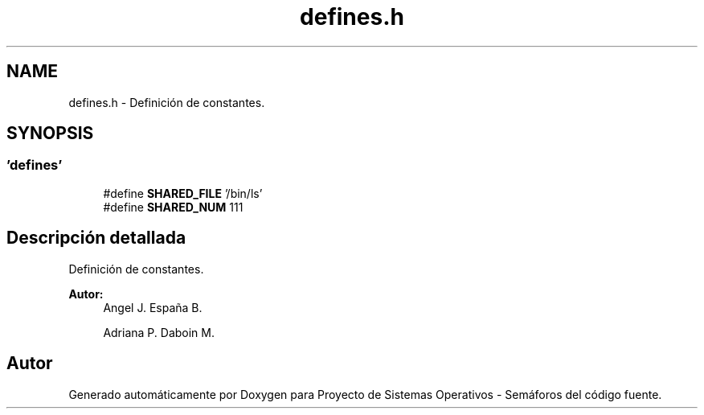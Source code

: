 .TH "defines.h" 3 "Lunes, 8 de Julio de 2019" "Proyecto de Sistemas Operativos - Semáforos" \" -*- nroff -*-
.ad l
.nh
.SH NAME
defines.h \- Definición de constantes\&.  

.SH SYNOPSIS
.br
.PP
.SS "'defines'"

.in +1c
.ti -1c
.RI "#define \fBSHARED_FILE\fP   '/bin/ls'"
.br
.ti -1c
.RI "#define \fBSHARED_NUM\fP   111"
.br
.in -1c
.SH "Descripción detallada"
.PP 
Definición de constantes\&. 


.PP
\fBAutor:\fP
.RS 4
Angel J\&. España B\&. 
.PP
Adriana P\&. Daboin M\&. 
.RE
.PP

.SH "Autor"
.PP 
Generado automáticamente por Doxygen para Proyecto de Sistemas Operativos - Semáforos del código fuente\&.
